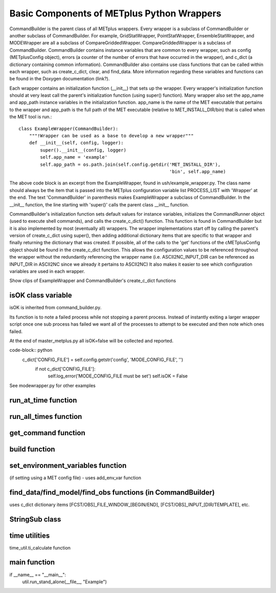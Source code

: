Basic Components of METplus Python Wrappers
===========================================

CommandBuilder is the parent class of all METplus wrappers. Every wrapper is a subclass of CommandBuilder or another subclass of CommandBuilder. For example, GridStatWrapper, PointStatWrapper, EnsembleStatWrapper, and MODEWrapper are all a subclass of CompareGriddedWrapper. CompareGriddedWrapper is a subclass of CommandBuilder. CommandBuilder contains instance variables that are common to every wrapper, such as config (METplusConfig object), errors (a counter of the number of errors that have occurred in the wrapper), and c_dict (a dictionary containing common information). CommandBuilder also contains use class functions that can be called within each wrapper, such as create_c_dict, clear, and find_data. More information regarding these variables and functions can be found in the Doxygen documentation (link?).

Each wrapper contains an initialization function (__init__) that sets up the wrapper. Every wrapper's initialization function should at very least call the parent's initialization function (using super() function). Many wrapper also set the app_name and app_path instance variables in the initialization function. app_name is the name of the MET executable that pertains to the wrapper and app_path is the full path of the MET executable (relative to MET_INSTALL_DIR/bin) that is called when the MET tool is run.::

    class ExampleWrapper(CommandBuilder):
        """!Wrapper can be used as a base to develop a new wrapper"""
        def __init__(self, config, logger):
	    super().__init__(config, logger)
	    self.app_name = 'example'
	    self.app_path = os.path.join(self.config.getdir('MET_INSTALL_DIR'),
	                                                    'bin', self.app_name)

The above code block is an excerpt from the ExampleWrapper, found in ush/example_wrapper.py. The class name should always be the item that is passed into the METplus configuration variable list PROCESS_LIST with 'Wrapper' at the end. The text 'CommandBuilder' in parenthesis makes ExampleWrapper a subclass of CommandBuilder. In the __init__ function, the line starting with 'super()' calls the parent class __init__ function.

CommandBuilder's initialization function sets default values for instance variables, initializes the CommandRunner object (used to execute shell commands), and calls the create_c_dict() function. This function is found in CommandBuilder but it is also implemented by most (eventually all) wrappers. The wrapper implementations start off by calling the parent's version of create_c_dict using super(), then adding additional dictionary items that are specific to that wrapper and finally returning the dictionary that was created. If possible, all of the calls to the 'get' functions of the cMETplusConfig object should be found in the create_c_dict function. This allows the configuration values to be referenced throughout the wrapper without the redundantly referencing the wrapper name (i.e. ASCII2NC_INPUT_DIR can be referenced as INPUT_DIR in ASCII2NC since we already it pertains to ASCII2NC) It also makes it easier to see which configuration variables are used in each wrapper.

Show clips of ExampleWrapper and CommandBuilder's create_c_dict functions

isOK class variable
-------------------

isOK is inherited from command_builder.py.

Its function is to note a failed process while not stopping a parent process.
Instead of instantly exiting a larger wrapper script once one sub process has failed we
want all of the processes to attempt to be executed and then note which ones failed.

At the end of master_metplus.py all isOK=false will be collected and reported.

code-block:: python 
    c_dict['CONFIG_FILE'] = self.config.getstr('config', 'MODE_CONFIG_FILE', '')
            if not c_dict['CONFIG_FILE']:
                self.log_error('MODE_CONFIG_FILE must be set')
                self.isOK = False

See modewrapper.py for other examples



run_at_time function
--------------------

run_all_times function
----------------------

get_command function
--------------------

build function
--------------

set_environment_variables function 
----------------------------------
(if setting using a MET config file) - uses add_env_var function

find_data/find_model/find_obs functions (in CommandBuilder)
-----------------------------------------------------------
uses c_dict dictionary items [FCST/OBS]_FILE_WINDOW_[BEGIN/END], [FCST/OBS]_INPUT_[DIR/TEMPLATE], etc.

StringSub class
---------------

time utilities 
--------------
time_util.ti_calculate function
 
main function
-------------
if __name__ == "__main__":
    util.run_stand_alone(__file__, "Example")
